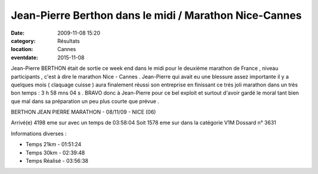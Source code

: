 Jean-Pierre Berthon dans le midi / Marathon Nice-Cannes
=======================================================

:date: 2009-11-08 15:20
:category: Résultats
:location: Cannes
:eventdate: 2015-11-08


Jean-Pierre BERTHON était de sortie ce week end dans le midi pour le deuxième marathon de France , niveau participants , c'est à dire le marathon Nice - Cannes . Jean-Pierre qui avait eu une blessure assez importante il y a quelques mois ( claquage cuisse ) aura finalement réussi son entreprise en finissant ce trés joli marathon dans un très bon temps  : 3 h 58 mns 04 s .
BRAVO donc à Jean-Pierre pour ce bel exploit et surtout d'avoir gardé le moral tant bien que mal dans sa préparation un peu plus courte que prévue .

BERTHON JEAN PIERRE
MARATHON - 08/11/09 - NICE (06)

Arrivé(e) 4198 eme sur avec un temps de 03:58:04
Soit 1578 eme sur dans la catégorie V1M
Dossard n° 3631

Informations diverses :

- Temps 21km - 01:51:24
- Temps 30km - 02:39:48
- Temps Réalisé - 03:56:38


